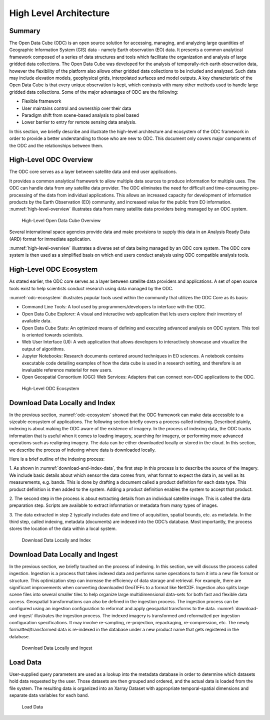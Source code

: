 
High Level Architecture
***********************

Summary 
=======

The Open Data Cube (ODC) is an open source solution for accessing, managing, and
analyzing large quantities of Geographic Information System (GIS) data - namely
Earth observation (EO) data. It presents a common analytical framework composed
of a series of data structures and tools which facilitate the organization and
analysis of large gridded data collections. The Open Data Cube was developed for
the analysis of temporally-rich earth observation data, however the flexibility
of the platform also allows other gridded data collections to be included and
analyzed. Such data may include elevation models, geophysical grids,
interpolated surfaces and model outputs. A key characteristic of the Open Data
Cube is that every unique observation is kept, which contrasts with many other
methods used to handle large gridded data collections. Some of the major
advantages of ODC are the following:

- Flexible framework

- User maintains control and ownership over their data

- Paradigm shift from scene-based analysis to pixel based

- Lower barrier to entry for remote sensing data analysis.

In this section, we briefly describe and illustrate the high-level architecture
and ecosystem of the ODC framework in order to provide a better understanding to
those who are new to ODC. This document only covers major components of the ODC
and the relationships between them.




High-Level ODC Overview
=======================

The ODC core serves as a layer between satellite data and end user applications.  
  
It provides a common analytical framework to allow multiple data sources to
produce information for multiple uses. The ODC can handle data from any
satellite data provider. The ODC eliminates the need for difficult and
time-consuming pre-processing of the data from individual applications. This
allows an increased capacity for development of information products by the
Earth Observation (EO) community, and increased value for the public from EO
information. :numref:`high-level-overview` illustrates data from many satellite data providers being
managed by an ODC system.


.. figure:: ../diagrams/f1.png
   :name: high-level-overview

   High-Level Open Data Cube Overview

Several international space agencies provide data and make provisions to supply
this data in an Analysis Ready Data (ARD) format for immediate application.

:numref:`high-level-overview` illustrates a diverse set of data being managed by
an ODC core system. The ODC core system is then used as a simplified basis on
which end users conduct analysis using ODC compatible analysis tools.


High-Level ODC Ecosystem
========================  
  
As stated earlier, the ODC core serves as a layer between satellite data
providers and applications. A set of open source tools exist to help scientists
conduct research using data managed by the ODC.
  

:numref:`odc-ecosystem` illustrates popular tools used within the community that
utilizes the ODC Core as its basis:

* Command Line Tools: A tool used by programmers/developers to interface with
  the ODC.

* Open Data Cube Explorer: A visual and interactive web application that lets
  users explore their inventory of available data.

* Open Data Cube Stats: An optimized means of defining and executing advanced
  analysis on ODC system. This tool is oriented towards scientists.

* Web User Interface (UI): A web application that allows developers to
  interactively showcase and visualize the output of algorithms.

* Jupyter Notebooks: Research documents centered around techniques in EO
  sciences. A notebook contains executable code detailing examples of how the
  data cube is used in a research setting, and therefore is an invaluable
  reference material for new users.
 
* Open Geospatial Consortium (OGC) Web Services: Adapters that can connect non-ODC applications to the ODC.



.. figure:: ../diagrams/f2.png
   :name: odc-ecosystem

   High-Level ODC Ecosystem

Download Data Locally and Index
===============================

In the previous section, :numref:`odc-ecosystem` showed that the ODC framework can make data
accessible to a sizeable ecosystem of applications. The following section
briefly covers a process called indexing. Described plainly, indexing is about
making the ODC aware of the existence of imagery. In the process of indexing
data, the ODC tracks information that is useful when it comes to loading
imagery, searching for imagery, or performing more advanced operations such as
realigning imagery. The data can be either downloaded locally or stored in the
cloud. In this section, we describe the process of indexing where data is
downloaded locally.

Here is a brief outline of the indexing process:

1. As shown in :numref:`download-and-index-data`, the first step in this process is to describe the
source of the imagery. We include basic details about which sensor the data
comes from, what format to expect the data in, as well as its measurements, e.g.
bands. This is done by drafting a document called a product definition for each
data type. This product definition is then added to the system. Adding a product
definition enables the system to accept that product.

2. The second step in the process is about extracting details from an individual
satellite image. This is called the data preparation step. Scripts are available
to extract information or metadata from many types of images.

3. The data extracted in step 2 typically includes date and time of acquisition,
spatial bounds, etc. as metadata. In the third step, called indexing, metadata
(documents) are indexed into the ODC’s database. Most importantly, the process
stores the location of the data within a local system.

.. figure:: ../diagrams/f3.png
   :name: download-and-index-data

   Download Data Locally and Index



Download Data Locally and Ingest
================================

In the previous section, we briefly touched on the process of indexing. In this
section, we will discuss the process called ingestion. Ingestion is a process
that takes indexed data and performs some operations to turn it into a new file
format or structure. This optimization step can increase the efficiency of data
storage and retrieval. For example, there are significant improvements when
converting downloaded GeoTIFFs to a format like NetCDF. Ingestion also splits
large scene files into several smaller tiles to help organize large
multidimensional data-sets for both fast and flexible data access. Geospatial
transformations can also be defined in the ingestion process. The ingestion
process can be configured using an ingestion configuration to reformat and apply
geospatial transforms to the data. :numref:`download-and-ingest` illustrates the ingestion process.
The indexed imagery is transformed and reformatted per ingestion configuration
specifications. It may involve re-sampling, re-projection, repackaging,
re-compression, etc. The newly formatted/transformed data is re-indexed in the
database under a new product name that gets registered in the database.

.. figure:: ../diagrams/f4.png
   :name: download-and-ingest


   Download Data Locally and Ingest


Load Data
=========  

User-supplied query parameters are used as a lookup into the metadata database
in order to determine which datasets hold data requested by the user. Those
datasets are then grouped and ordered, and the actual data is loaded from the
file system. The resulting data is organized into an Xarray Dataset with
appropriate temporal-spatial dimensions and separate data variables for each
band.


.. figure:: ../diagrams/f5.png
   :name: load-data
  
   Load Data
